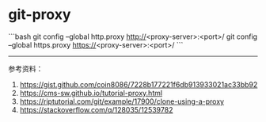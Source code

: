* git-proxy
:PROPERTIES:
:CUSTOM_ID: git-proxy
:END:
```bash git config --global http.proxy [[http://]]<proxy-server>:<port>/ git config --global https.proxy [[https://]]<proxy-server>:<port>/ ```

--------------

参考资料：

1. [[https://gist.github.com/coin8086/7228b177221f6db913933021ac33bb92]]
2. [[https://cms-sw.github.io/tutorial-proxy.html]]
3. [[https://riptutorial.com/git/example/17900/clone-using-a-proxy]]
4. [[https://stackoverflow.com/q/128035/12539782]]

